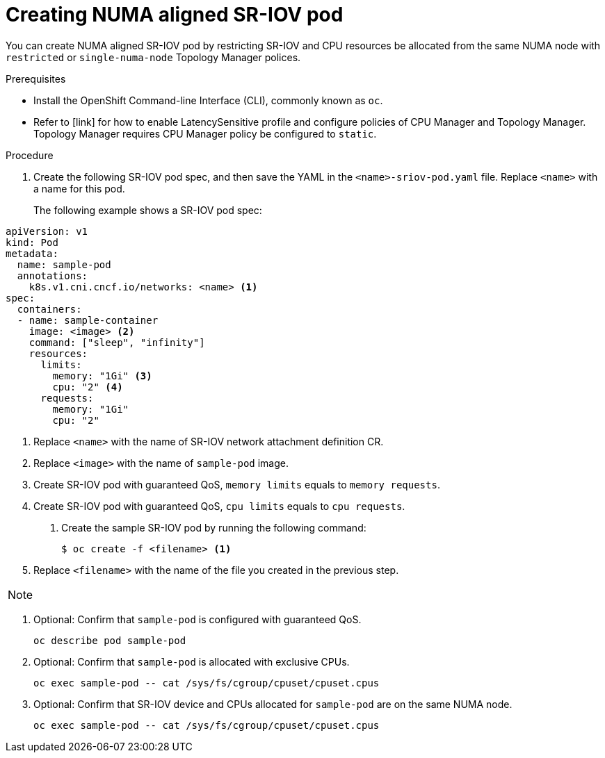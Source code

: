 // Module included in the following assemblies:
//
// * networking/multiple-networks/configuring-sr-iov.adoc

[id="nw-sriov-topology-manager_{context}"]
= Creating NUMA aligned SR-IOV pod

You can create NUMA aligned SR-IOV pod by restricting SR-IOV and CPU resources be allocated from the same NUMA node with `restricted` or `single-numa-node` Topology Manager polices.

.Prerequisites

* Install the OpenShift Command-line Interface (CLI), commonly known as `oc`.
* Refer to [link] for how to enable LatencySensitive profile and configure policies of CPU Manager and Topology Manager. Topology Manager requires CPU Manager policy be configured to `static`.

.Procedure

. Create the following SR-IOV pod spec, and then save the YAML in the `<name>-sriov-pod.yaml` file. Replace `<name>` with a name for this pod.
+
The following example shows a SR-IOV pod spec:

[source,yaml]
----
apiVersion: v1
kind: Pod
metadata:
  name: sample-pod
  annotations:
    k8s.v1.cni.cncf.io/networks: <name> <1>
spec:
  containers:
  - name: sample-container
    image: <image> <2>
    command: ["sleep", "infinity"]
    resources:
      limits:
        memory: "1Gi" <3>
        cpu: "2" <4>
      requests:
        memory: "1Gi"
        cpu: "2"
----
<1> Replace `<name>` with the name of SR-IOV network attachment definition CR.
<2> Replace `<image>` with the name of `sample-pod` image.
<3> Create SR-IOV pod with guaranteed QoS, `memory limits` equals to `memory requests`.
<4> Create SR-IOV pod with guaranteed QoS, `cpu limits` equals to `cpu requests`.

. Create the sample SR-IOV pod by running the following command:
+
----
$ oc create -f <filename> <1>
----
<1>  Replace `<filename>` with the name of the file you created in the previous step.

[NOTE]
=====

=====

. Optional: Confirm that `sample-pod` is configured with guaranteed QoS.
+
----
oc describe pod sample-pod
----

. Optional: Confirm that `sample-pod` is allocated with exclusive CPUs.
+
----
oc exec sample-pod -- cat /sys/fs/cgroup/cpuset/cpuset.cpus
----

. Optional: Confirm that SR-IOV device and CPUs allocated for `sample-pod` are on the same NUMA node.
+
----
oc exec sample-pod -- cat /sys/fs/cgroup/cpuset/cpuset.cpus
----

